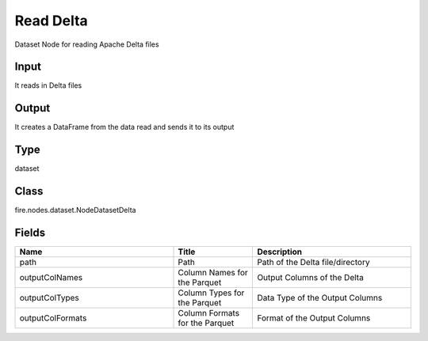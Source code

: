 Read Delta
=========== 

Dataset Node for reading Apache Delta files

Input
--------------
It reads in Delta files

Output
--------------
It creates a DataFrame from the data read and sends it to its output

Type
--------- 

dataset

Class
--------- 

fire.nodes.dataset.NodeDatasetDelta

Fields
--------- 

.. list-table::
      :widths: 10 5 10
      :header-rows: 1

      * - Name
        - Title
        - Description
      * - path
        - Path
        - Path of the Delta file/directory
      * - outputColNames
        - Column Names for the Parquet
        - Output Columns of the Delta
      * - outputColTypes
        - Column Types for the Parquet
        - Data Type of the Output Columns
      * - outputColFormats
        - Column Formats for the Parquet
        - Format of the Output Columns




